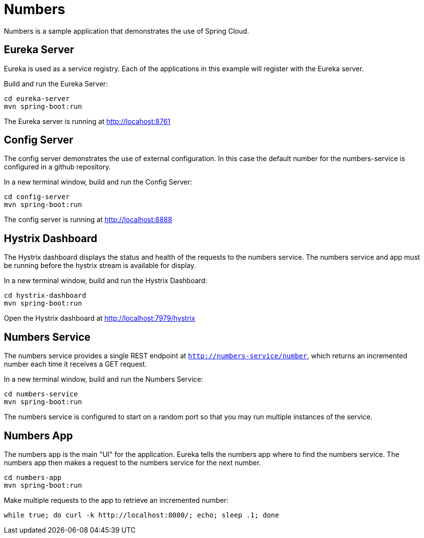 = Numbers

Numbers is a sample application that demonstrates the use of Spring Cloud.

== Eureka Server

Eureka is used as a service registry. Each of the applications in this example will register with the Eureka server.

Build and run the Eureka Server:

----
cd eureka-server
mvn spring-boot:run
----

The Eureka server is running at http://locahost:8761

== Config Server

The config server demonstrates the use of external configuration. In this case the default number for the numbers-service is configured in a github repository.

In a new terminal window, build and run the Config Server:

----
cd config-server
mvn spring-boot:run
----

The config server is running at http://localhost:8888

== Hystrix Dashboard

The Hystrix dashboard displays the status and health of the requests to the numbers service. The numbers service and app must be running before the hystrix stream is available for display.

In a new terminal window, build and run the Hystrix Dashboard:

----
cd hystrix-dashboard
mvn spring-boot:run
----

Open the Hystrix dashboard at http://localhost:7979/hystrix

== Numbers Service

The numbers service provides a single REST endpoint at `http://numbers-service/number`, which returns an incremented number each time it receives a GET request.

In a new terminal window, build and run the Numbers Service:

----
cd numbers-service
mvn spring-boot:run
----

The numbers service is configured to start on a random port so that you may run multiple instances of the service.

== Numbers App

The numbers app is the main "UI" for the application. Eureka tells the numbers app where to find the numbers service. The numbers app then makes a request to the numbers service for the next number.

----
cd numbers-app
mvn spring-boot:run
----

Make multiple requests to the app to retrieve an incremented number:

----
while true; do curl -k http://localhost:8080/; echo; sleep .1; done
----
